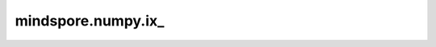 mindspore.numpy.ix\_
=================================

.. py:function:: mindspore.numpy.ix_(*args)

    从多个序列构建一个开放式网格，用于索引的坐标数组。它接受 ``N`` 个一维整数数组作为输入，并返回 ``N`` 个输出，每个输出具有 ``N`` 个维度，使得除了一个维度外，所有维度的shape都是1，并且具有非单位形状值的维度在所有N个维度上循环。表示用于索引多维数组的坐标。使用 ``ix_`` 可以快速构建索引数组，对叉乘进行索引。 ``a[np.ix_([1,3],[2,5])]`` 返回数组 ``[[a[1,2] a[1,5]], [a[3,2] a[3,5]]]`` 。
    
    .. note::
        不支持布尔掩码。

    参数：
        - ***args** (Tensor) – 一维数组序列。

    返回：
        元素为Tensor的Tuple。 ``N`` 个序列，每个序列有 ``N`` 个维度，其中 ``N`` 是输入序列的数量。这些序列共同构成一个开放式网格。
        
    异常：
        - **TypeError** – 如果输入的数据类型不是 ``Tensor`` 。